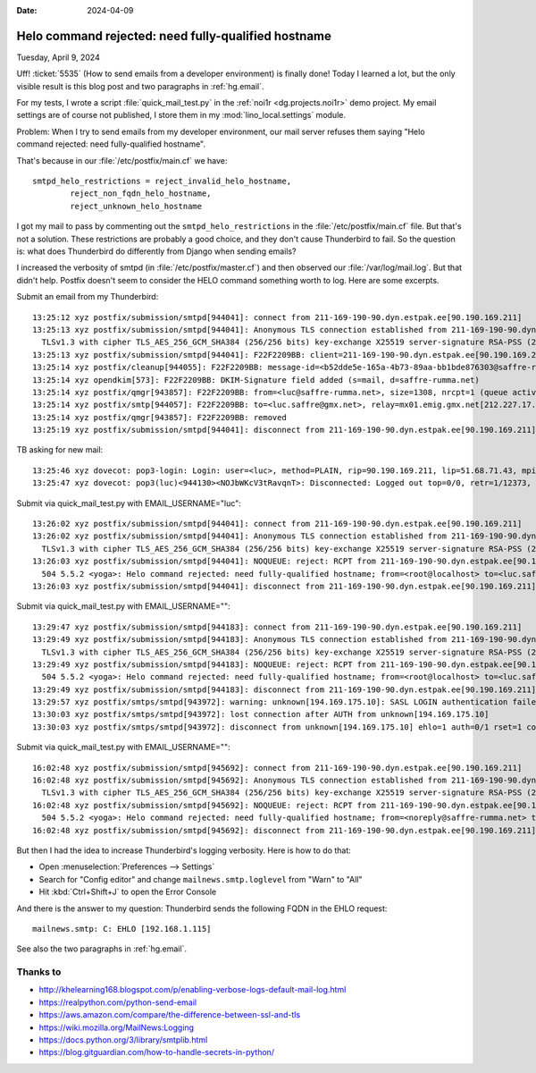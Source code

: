 :date: 2024-04-09

====================================================
Helo command rejected: need fully-qualified hostname
====================================================

Tuesday, April 9, 2024

Uff! :ticket:`5535` (How to send emails from a developer environment) is finally
done! Today I learned a lot, but the only visible result is this blog post and
two paragraphs in :ref:`hg.email`.

For my tests, I wrote a script :file:`quick_mail_test.py` in the :ref:`noi1r
<dg.projects.noi1r>` demo project. My email settings are  of course not
published, I store them in my :mod:`lino_local.settings` module.

Problem: When I try to send emails from my developer environment, our mail
server refuses them saying "Helo command rejected: need fully-qualified
hostname".

That's because in our :file:`/etc/postfix/main.cf` we have::

  smtpd_helo_restrictions = reject_invalid_helo_hostname,
          reject_non_fqdn_helo_hostname,
          reject_unknown_helo_hostname

I got my mail to pass by commenting out the ``smtpd_helo_restrictions`` in the
:file:`/etc/postfix/main.cf` file. But that's not a solution. These restrictions
are probably a good choice, and they don't cause Thunderbird to fail. So the
question is: what does Thunderbird do differently from Django when sending
emails?

I increased the verbosity of smtpd (in :file:`/etc/postfix/master.cf`) and then
observed our :file:`/var/log/mail.log`. But that didn't help. Postfix doesn't
seem to consider the HELO command something worth to log. Here are some
excerpts.

Submit an email from my Thunderbird::

  13:25:12 xyz postfix/submission/smtpd[944041]: connect from 211-169-190-90.dyn.estpak.ee[90.190.169.211]
  13:25:13 xyz postfix/submission/smtpd[944041]: Anonymous TLS connection established from 211-169-190-90.dyn.estpak.ee[90.190.169.211]:
    TLSv1.3 with cipher TLS_AES_256_GCM_SHA384 (256/256 bits) key-exchange X25519 server-signature RSA-PSS (2048 bits) server-digest SHA256
  13:25:13 xyz postfix/submission/smtpd[944041]: F22F2209BB: client=211-169-190-90.dyn.estpak.ee[90.190.169.211], sasl_method=PLAIN, sasl_username=luc
  13:25:14 xyz postfix/cleanup[944055]: F22F2209BB: message-id=<b52dde5e-165a-4b73-89aa-bb1bde876303@saffre-rumma.net>
  13:25:14 xyz opendkim[573]: F22F2209BB: DKIM-Signature field added (s=mail, d=saffre-rumma.net)
  13:25:14 xyz postfix/qmgr[943857]: F22F2209BB: from=<luc@saffre-rumma.net>, size=1308, nrcpt=1 (queue active)
  13:25:14 xyz postfix/smtp[944057]: F22F2209BB: to=<luc.saffre@gmx.net>, relay=mx01.emig.gmx.net[212.227.17.5]:25, delay=1, delays=0.38/0.02/0.28/0.35, dsn=2.0.0, status=sent (250 Requested mail action okay, completed: id=1MzjvV-1sgRrf2LZJ-0152Y8)
  13:25:14 xyz postfix/qmgr[943857]: F22F2209BB: removed
  13:25:19 xyz postfix/submission/smtpd[944041]: disconnect from 211-169-190-90.dyn.estpak.ee[90.190.169.211] ehlo=2 starttls=1 auth=1 mail=1 rcpt=1 data=1 quit=1 commands=8

TB asking for new mail::

  13:25:46 xyz dovecot: pop3-login: Login: user=<luc>, method=PLAIN, rip=90.190.169.211, lip=51.68.71.43, mpid=944130, TLS, session=<NOJbWKcV3tRavqnT>
  13:25:47 xyz dovecot: pop3(luc)<944130><NOJbWKcV3tRavqnT>: Disconnected: Logged out top=0/0, retr=1/12373, del=1/1, size=12355

Submit via quick_mail_test.py with EMAIL_USERNAME="luc"::

  13:26:02 xyz postfix/submission/smtpd[944041]: connect from 211-169-190-90.dyn.estpak.ee[90.190.169.211]
  13:26:02 xyz postfix/submission/smtpd[944041]: Anonymous TLS connection established from 211-169-190-90.dyn.estpak.ee[90.190.169.211]:
    TLSv1.3 with cipher TLS_AES_256_GCM_SHA384 (256/256 bits) key-exchange X25519 server-signature RSA-PSS (2048 bits) server-digest SHA256
  13:26:03 xyz postfix/submission/smtpd[944041]: NOQUEUE: reject: RCPT from 211-169-190-90.dyn.estpak.ee[90.190.169.211]:
    504 5.5.2 <yoga>: Helo command rejected: need fully-qualified hostname; from=<root@localhost> to=<luc.saffre@gmx.net> proto=ESMTP helo=<yoga>
  13:26:03 xyz postfix/submission/smtpd[944041]: disconnect from 211-169-190-90.dyn.estpak.ee[90.190.169.211] ehlo=2 starttls=1 mail=1 rcpt=0/1 rset=1 quit=1 commands=6/7

Submit via quick_mail_test.py with EMAIL_USERNAME=""::

  13:29:47 xyz postfix/submission/smtpd[944183]: connect from 211-169-190-90.dyn.estpak.ee[90.190.169.211]
  13:29:49 xyz postfix/submission/smtpd[944183]: Anonymous TLS connection established from 211-169-190-90.dyn.estpak.ee[90.190.169.211]:
    TLSv1.3 with cipher TLS_AES_256_GCM_SHA384 (256/256 bits) key-exchange X25519 server-signature RSA-PSS (2048 bits) server-digest SHA256
  13:29:49 xyz postfix/submission/smtpd[944183]: NOQUEUE: reject: RCPT from 211-169-190-90.dyn.estpak.ee[90.190.169.211]:
    504 5.5.2 <yoga>: Helo command rejected: need fully-qualified hostname; from=<root@localhost> to=<luc.saffre@gmx.net> proto=ESMTP helo=<yoga>
  13:29:49 xyz postfix/submission/smtpd[944183]: disconnect from 211-169-190-90.dyn.estpak.ee[90.190.169.211] ehlo=2 starttls=1 mail=1 rcpt=0/1 rset=1 quit=1 commands=6/7
  13:29:57 xyz postfix/smtps/smtpd[943972]: warning: unknown[194.169.175.10]: SASL LOGIN authentication failed: UGFzc3dvcmQ6
  13:30:03 xyz postfix/smtps/smtpd[943972]: lost connection after AUTH from unknown[194.169.175.10]
  13:30:03 xyz postfix/smtps/smtpd[943972]: disconnect from unknown[194.169.175.10] ehlo=1 auth=0/1 rset=1 commands=2/3

Submit via quick_mail_test.py with EMAIL_USERNAME=""::

  16:02:48 xyz postfix/submission/smtpd[945692]: connect from 211-169-190-90.dyn.estpak.ee[90.190.169.211]
  16:02:48 xyz postfix/submission/smtpd[945692]: Anonymous TLS connection established from 211-169-190-90.dyn.estpak.ee[90.190.169.211]:
    TLSv1.3 with cipher TLS_AES_256_GCM_SHA384 (256/256 bits) key-exchange X25519 server-signature RSA-PSS (2048 bits) server-digest SHA256
  16:02:48 xyz postfix/submission/smtpd[945692]: NOQUEUE: reject: RCPT from 211-169-190-90.dyn.estpak.ee[90.190.169.211]:
    504 5.5.2 <yoga>: Helo command rejected: need fully-qualified hostname; from=<noreply@saffre-rumma.net> to=<luc.saffre@gmx.net> proto=ESMTP helo=<yoga>
  16:02:48 xyz postfix/submission/smtpd[945692]: disconnect from 211-169-190-90.dyn.estpak.ee[90.190.169.211] ehlo=2 starttls=1 mail=1 rcpt=0/1 rset=1 quit=1 commands=6/7


But then I had the idea to increase Thunderbird's logging verbosity. Here is how
to do that:

- Open :menuselection:`Preferences --> Settings`
- Search for "Config editor" and change ``mailnews.smtp.loglevel`` from "Warn" to "All"
- Hit :kbd:`Ctrl+Shift+J` to open the Error Console

And there is the answer to my question: Thunderbird sends the following FQDN in the EHLO request::

  mailnews.smtp: C: EHLO [192.168.1.115]

See also the two paragraphs in :ref:`hg.email`.

Thanks to
=========

- http://khelearning168.blogspot.com/p/enabling-verbose-logs-default-mail-log.html
- https://realpython.com/python-send-email
- https://aws.amazon.com/compare/the-difference-between-ssl-and-tls
- https://wiki.mozilla.org/MailNews:Logging
- https://docs.python.org/3/library/smtplib.html
- https://blog.gitguardian.com/how-to-handle-secrets-in-python/
